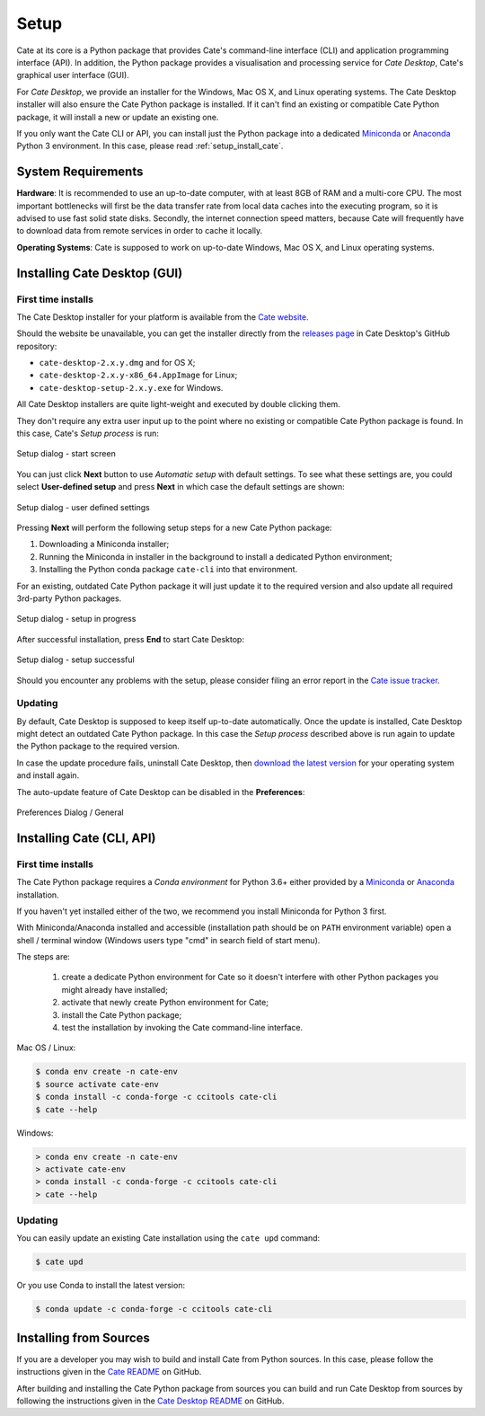 =====
Setup
=====

Cate at its core is a Python package that provides Cate's command-line interface (CLI) and
application programming interface (API). In addition, the Python package provides a visualisation and
processing service for *Cate Desktop*, Cate's graphical user interface (GUI).

For *Cate Desktop*, we provide an installer for the Windows, Mac OS X, and Linux operating systems.
The Cate Desktop installer will also ensure the Cate Python package is installed. If it can't find an existing
or compatible Cate Python package, it will install a new or update an existing one.

If you only want the Cate CLI or API, you can install just the Python package into a dedicated
`Miniconda <https://conda.io/miniconda.html>`_ or `Anaconda <https://www.anaconda.com/download/>`_ Python 3
environment. In this case, please read :ref:`setup_install_cate`.

System Requirements
===================

**Hardware**: It is recommended to use an up-to-date computer, with at least 8GB of RAM and a multi-core CPU.
The most important bottlenecks will first be the data transfer rate from local data caches into the
executing program, so it is advised to use fast solid state disks. Secondly, the internet connection
speed matters, because Cate will frequently have to download data from remote services
in order to cache it locally.

**Operating Systems**: Cate is supposed to work on up-to-date Windows, Mac OS X, and Linux operating systems.


.. _setup_install_cate_desktop:

Installing Cate Desktop (GUI)
=============================


First time installs
-------------------

The Cate Desktop installer for your platform is available from the `Cate website <https://climatetoolbox.io/>`_.

Should the website be unavailable, you can get the installer directly from
the `releases page <https://github.com/CCI-Tools/cate-desktop/releases>`_ in Cate Desktop's GitHub repository:

* ``cate-desktop-2.x.y.dmg`` and for OS X;
* ``cate-desktop-2.x.y-x86_64.AppImage`` for Linux;
* ``cate-desktop-setup-2.x.y.exe`` for Windows.

All Cate Desktop installers are quite light-weight and executed by double clicking them.

They don't require any extra user input up to the point where no existing or compatible Cate Python package is found.
In this case, Cate's *Setup process* is run:

.. figure:: ../_static/figures/user_manual/gui_setup_screen_1.png
   :scale: 100 %
   :align: center

   Setup dialog - start screen

You can just click **Next** button to use *Automatic setup* with default settings.
To see what these settings are, you could select **User-defined setup** and press **Next** in which case the
default settings are shown:

.. figure:: ../_static/figures/user_manual/gui_setup_screen_2.png
   :scale: 100 %
   :align: center

   Setup dialog - user defined settings


Pressing **Next** will perform the following setup steps for a new Cate Python package:

1. Downloading a Miniconda installer;
2. Running the Miniconda in installer in the background to install a dedicated Python environment;
3. Installing the Python conda package ``cate-cli`` into that environment.

For an existing, outdated Cate Python package it will just update it to the required version and also update all
required 3rd-party Python packages.

.. figure:: ../_static/figures/user_manual/gui_setup_screen_3.png
   :scale: 100 %
   :align: center

   Setup dialog - setup in progress


After successful installation, press **End** to start Cate Desktop:

.. figure:: ../_static/figures/user_manual/gui_setup_screen_4.png
   :scale: 100 %
   :align: center

   Setup dialog - setup successful

Should you encounter any problems with the setup, please consider filing an error report in the
`Cate issue tracker <https://github.com/CCI-Tools/cate/issues>`_.


Updating
--------

By default, Cate Desktop is supposed to keep itself up-to-date automatically. Once the update is installed,
Cate Desktop might detect an outdated Cate Python package. In this case the *Setup process*
described above is run again to update the Python package to the required version.

In case the update procedure fails,
uninstall Cate Desktop, then `download the latest version <https://github.com/CCI-Tools/cate-desktop/releases>`_
for your operating system and install again.

The auto-update feature of Cate Desktop can be disabled in the **Preferences**:

.. figure:: ../_static/figures/user_manual/gui_dialog_preferences.png
   :scale: 100 %
   :align: center

   Preferences Dialog / General


.. _setup_install_cate:

Installing Cate (CLI, API)
==========================

First time installs
-------------------

The Cate Python package requires a *Conda environment* for Python 3.6+ either provided by a
`Miniconda <https://conda.io/miniconda.html>`_ or `Anaconda <https://www.anaconda.com/download/>`_ installation.

If you haven't yet installed either of the two, we recommend you install Miniconda for Python 3 first.

With Miniconda/Anaconda installed and accessible (installation path should be on ``PATH`` environment variable)
open a shell / terminal window (Windows users type "cmd" in search field of start menu).

The steps are:

    1. create a dedicate Python environment for Cate so it doesn't interfere with other Python packages you
       might already have installed;
    2. activate that newly create Python environment for Cate;
    3. install the Cate Python package;
    4. test the installation by invoking the Cate command-line interface.

Mac OS / Linux:

.. code-block:: console

    $ conda env create -n cate-env
    $ source activate cate-env
    $ conda install -c conda-forge -c ccitools cate-cli
    $ cate --help

Windows:

.. code-block:: console

    > conda env create -n cate-env
    > activate cate-env
    > conda install -c conda-forge -c ccitools cate-cli
    > cate --help


Updating
--------

You can easily update an existing Cate installation using the ``cate upd`` command:

.. code-block:: console

    $ cate upd

Or you use Conda to install the latest version:

.. code-block:: console

    $ conda update -c conda-forge -c ccitools cate-cli


Installing from Sources
=======================

If you are a developer you may wish to build and install Cate from Python sources.
In this case, please follow the instructions given in the
`Cate README <https://github.com/CCI-Tools/cate/blob/master/README.md>`_ on GitHub.

After building and installing the Cate Python package from sources you can build and run
Cate Desktop from sources by following the instructions given in the
`Cate Desktop README <https://github.com/CCI-Tools/cate-desktop/blob/master/README.md>`_ on GitHub.

